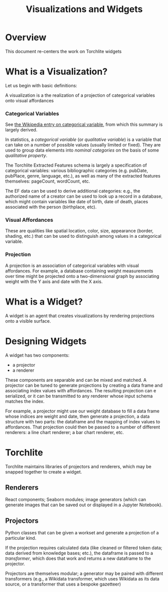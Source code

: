 #+title: Visualizations and Widgets

* Overview
This document re-centers the work on Torchlite widgets

* What is a Visualization?
Let us begin with basic definitions:

#+begin_center
A visualization is a the realization of a projection of categorical variables onto visual affordances
#+end_center

*** Categorical Variables
See [[https://en.wikipedia.org/wiki/Categorical_variable][the Wikipedia entry on categorical variable]], from which this summary is largely derived.

In statistics, a /categorical variable/ (or /qualitative variable/) is a variable that can take on a number of possible values (usually limited or fixed).  They are used to group data elements into /nominal categories/ on the basis of some /qualitative property/.

The Torchlite Extracted Features schema is largely a specification of categorical variables: various bibliographic categories (e.g. pubDate, pubPlace, genre, language, etc.), as well as many of the extracted features themselves: pageCount, wordCount, etc.

The EF data can be used to derive additional categories: e.g., the authorized name of a creator can be used to look up a record in a database, which might contain variables like date of birth, date of death, places associated with the person (birthplace, etc).

*** Visual Affordances
These are qualities like spatial location, color, size, appearance (border, shading, etc.) that can be used to distinguish among values in a categorical variable.

*** Projection
A projection is an association of categorical variables with visual affordances. For example, a database containing weight measurements over time might be projected onto a two-dimensional graph by associating weight with the Y axis and date with the X axis.

* What is a Widget?
A widget is an agent that creates visualizations by rendering projections
onto a visible surface.

* Designing Widgets
A widget has two components:
- a projector
- a renderer

These components are separable and can be mixed and matched.  A projector can be tuned to generate projections by creating a data frame and associating index values with affordances.  The resulting projection can e serialized, or it can be transmitted to any renderer whose input schema matches the index.

For example, a projector might use our weight database to fill a data frame whose indices are weight and date, then generate a projection, a data structure with two parts: the dataframe and the mapping of index values to affordances.  That projection could then be passed to a number of different renderers: a line chart renderer; a bar chart renderer, etc.

* Torchlite
Torchlite maintains libraries of projectors and renderers, which may be snapped together to create a widget.

** Renderers
React components; Seaborn modules; image generators (which can generate images that can be saved out or displayed in a Jupyter Notebook).

** Projectors
Python classes that can be given a workset and generate a projection of a particular kind.

If the projection requires calculated data (like cleaned or filtered token data; data derived from knowledge bases; etc.), the dataframe is passed to a /transformer/, which does that work and returns a new dataframe to the projector.

Projectors are themselves modular; a generator may be paired with different transformers (e.g., a Wikidata transformer, which uses Wikidata as its data source, or a transformer that uses a bespoke gazetteer)
